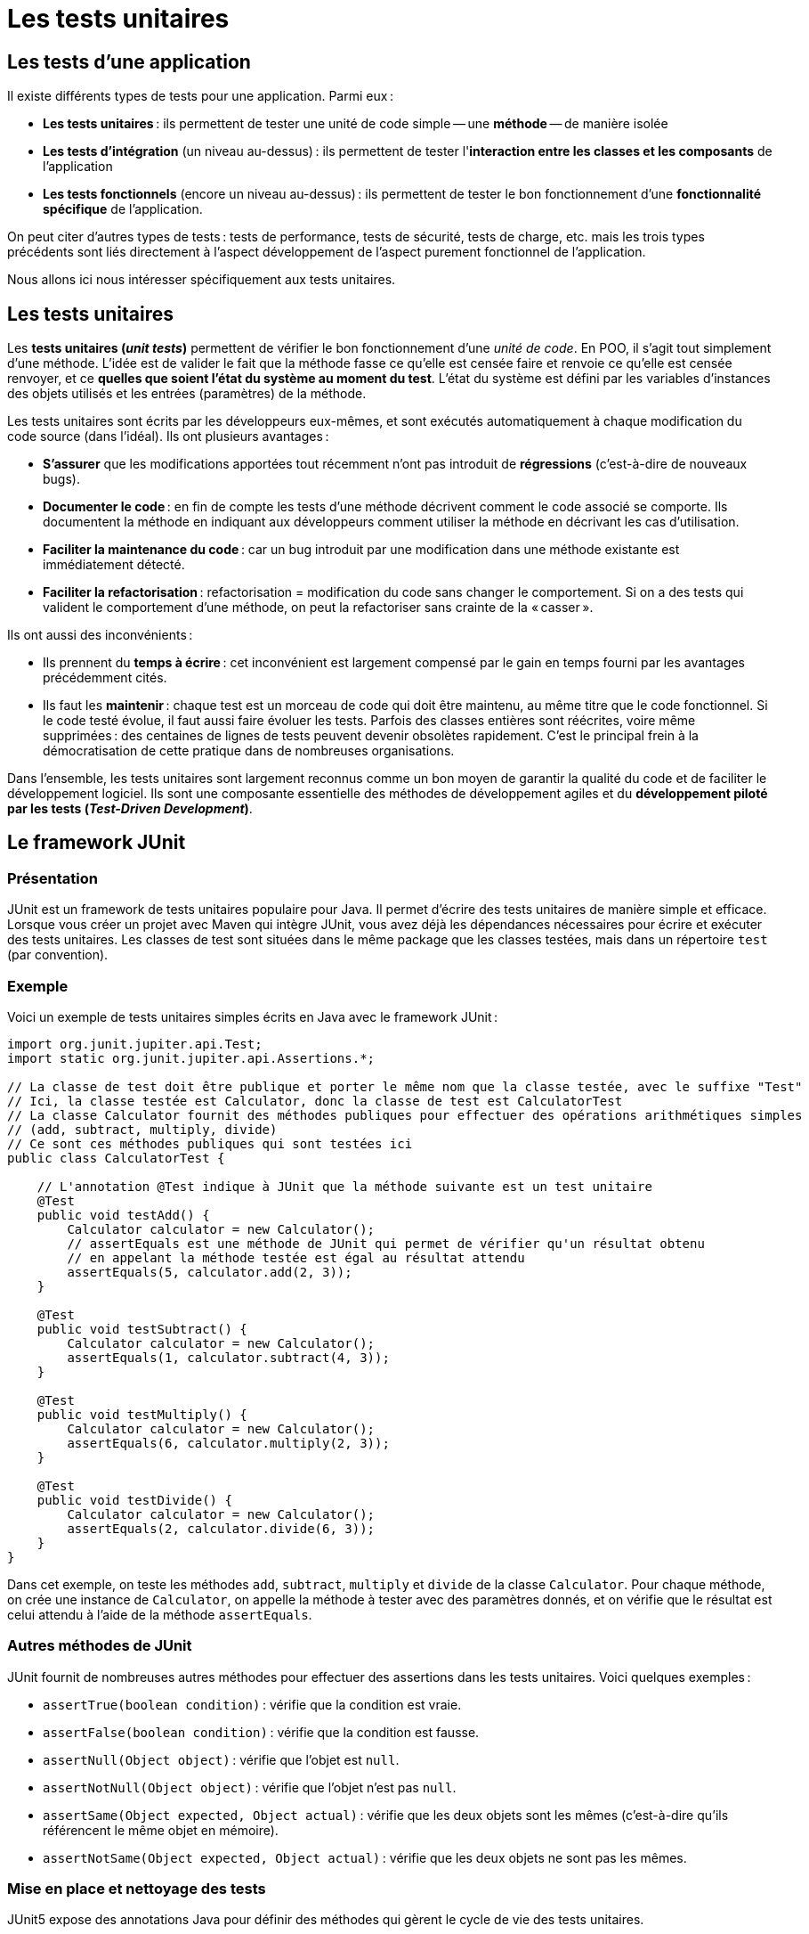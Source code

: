 = Les tests unitaires

:last-update-label!:

== Les tests d'une application

Il existe différents types de tests pour une application. Parmi eux :

* *Les tests unitaires* : ils permettent de tester une unité de code simple -- une *méthode* -- de manière isolée
* *Les tests d'intégration* (un niveau au-dessus) : ils permettent de tester l'*interaction entre les classes et les composants* de l'application
* *Les tests fonctionnels* (encore un niveau au-dessus) : ils permettent de tester le bon fonctionnement d'une *fonctionnalité spécifique* de l'application.

On peut citer d'autres types de tests : tests de performance, tests de sécurité, tests de charge, etc. mais les trois types précédents sont liés directement à l'aspect développement de l'aspect purement fonctionnel de l'application.

Nous allons ici nous intéresser spécifiquement aux tests unitaires.

== Les tests unitaires

Les *tests unitaires (_unit tests_)* permettent de vérifier le bon fonctionnement d'une _unité de code_. En POO, il s'agit tout simplement d'une méthode. L'idée est de valider le fait que la méthode fasse ce qu'elle est censée faire et renvoie ce qu'elle est censée renvoyer, et ce *quelles que soient l'état du système au moment du test*. L'état du système est défini par les variables d'instances des objets utilisés et les entrées (paramètres) de la méthode.

Les tests unitaires sont écrits par les développeurs eux-mêmes, et sont exécutés automatiquement à chaque modification du code source (dans l'idéal). Ils ont plusieurs avantages :

* *S'assurer* que les modifications apportées tout récemment n'ont pas introduit de *régressions* (c'est-à-dire de nouveaux bugs).
* *Documenter le code* : en fin de compte les tests d'une méthode décrivent comment le code associé se comporte. Ils documentent la méthode en indiquant aux développeurs comment utiliser la méthode en décrivant les cas d'utilisation.
* *Faciliter la maintenance du code* : car un bug introduit par une modification dans une méthode existante est immédiatement détecté.
* *Faciliter la refactorisation* : refactorisation = modification du code sans changer le comportement. Si on a des tests qui valident le comportement d'une méthode, on peut la refactoriser sans crainte de la « casser ».

Ils ont aussi des inconvénients :

* Ils prennent du *temps à écrire* : cet inconvénient est largement compensé par le gain en temps fourni par les avantages précédemment cités.
* Ils faut les *maintenir* : chaque test est un morceau de code qui doit être maintenu, au même titre que le code fonctionnel. Si le code testé évolue, il faut aussi faire évoluer les tests. Parfois des classes entières sont réécrites, voire même supprimées : des centaines de lignes de tests peuvent devenir obsolètes rapidement. C'est le principal frein à la démocratisation de cette pratique dans de nombreuses organisations.

Dans l'ensemble, les tests unitaires sont largement reconnus comme un bon moyen de garantir la qualité du code et de faciliter le développement logiciel. Ils sont une composante essentielle des méthodes de développement agiles et du *développement piloté par les tests (_Test-Driven Development_)*.

== Le framework JUnit

=== Présentation

JUnit est un framework de tests unitaires populaire pour Java. Il permet d'écrire des tests unitaires de manière simple et efficace. Lorsque vous créer un projet avec Maven qui intègre JUnit, vous avez déjà les dépendances nécessaires pour écrire et exécuter des tests unitaires. Les classes de test sont situées dans le même package que les classes testées, mais dans un répertoire `test` (par convention).

=== Exemple

Voici un exemple de tests unitaires simples écrits en Java avec le framework JUnit :

[source,java]
----
import org.junit.jupiter.api.Test;
import static org.junit.jupiter.api.Assertions.*;

// La classe de test doit être publique et porter le même nom que la classe testée, avec le suffixe "Test"
// Ici, la classe testée est Calculator, donc la classe de test est CalculatorTest
// La classe Calculator fournit des méthodes publiques pour effectuer des opérations arithmétiques simples
// (add, subtract, multiply, divide)
// Ce sont ces méthodes publiques qui sont testées ici
public class CalculatorTest {

    // L'annotation @Test indique à JUnit que la méthode suivante est un test unitaire
    @Test
    public void testAdd() {
        Calculator calculator = new Calculator();
        // assertEquals est une méthode de JUnit qui permet de vérifier qu'un résultat obtenu
        // en appelant la méthode testée est égal au résultat attendu
        assertEquals(5, calculator.add(2, 3));
    }

    @Test
    public void testSubtract() {
        Calculator calculator = new Calculator();
        assertEquals(1, calculator.subtract(4, 3));
    }

    @Test
    public void testMultiply() {
        Calculator calculator = new Calculator();
        assertEquals(6, calculator.multiply(2, 3));
    }

    @Test
    public void testDivide() {
        Calculator calculator = new Calculator();
        assertEquals(2, calculator.divide(6, 3));
    }
}
----

Dans cet exemple, on teste les méthodes `add`, `subtract`, `multiply` et `divide` de la classe `Calculator`. Pour chaque méthode, on crée une instance de `Calculator`, on appelle la méthode à tester avec des paramètres donnés, et on vérifie que le résultat est celui attendu à l'aide de la méthode `assertEquals`.

=== Autres méthodes de JUnit

JUnit fournit de nombreuses autres méthodes pour effectuer des assertions dans les tests unitaires. Voici quelques exemples :

* `assertTrue(boolean condition)` : vérifie que la condition est vraie.
* `assertFalse(boolean condition)` : vérifie que la condition est fausse.
* `assertNull(Object object)` : vérifie que l'objet est `null`.
* `assertNotNull(Object object)` : vérifie que l'objet n'est pas `null`.
* `assertSame(Object expected, Object actual)` : vérifie que les deux objets sont les mêmes (c'est-à-dire qu'ils référencent le même objet en mémoire).
* `assertNotSame(Object expected, Object actual)` : vérifie que les deux objets ne sont pas les mêmes.

=== Mise en place et nettoyage des tests

JUnit5 expose des annotations Java pour définir des méthodes qui gèrent le cycle de vie des tests unitaires.

Les annotations `@BeforeAll` et `@AfterAll` permettent de définir des méthodes qui -- comme leur nom l'indique -- seront exécutées une seule fois dans tout le cycle d'exécution des tests. On les utilise pour mettre en place un environnement de test commun à plusieurs tests (`@BeforeAll`) et pour nettoyer cet environnement après tous les tests (`@AfterAll`). Ces méthodes doivent donc être déclarées statiques.

Les annotations `@BeforeEach` et `@AfterEach` sont pour les méthodes qui doivent être invoquées pour chaque instance de test. Elles permettent de mettre en place un environnement de test spécifique à chaque test (`@BeforeEach`) et de le nettoyer après chaque test (`@AfterEach`). Ces méthodes ne doivent pas être statiques.

Voici une illustration de l'utilisation de ces méthodes :

[source,java]
----
import org.junit.jupiter.api.BeforeAll;
import org.junit.jupiter.api.AfterAll;
import org.junit.jupiter.api.BeforeEach;
import org.junit.jupiter.api.AfterEach;
import org.junit.jupiter.api.Test;
import org.junit.jupiter.api.Assertions;

public class CalculatorTest {

  private Calculator calculator;

	@BeforeAll
	static void setup(){
		System.out.println("@BeforeAll exécutée");
	}

	@BeforeEach
	void setupThis(){
    calculator = new Calculator();
		System.out.println("@BeforeEach exécutée");
	}

	@Test
    void testAdd()
	{
	  System.out.println("======TEST ADD=======");
	  Assertions.assertEquals(5, calculator.add(2, 3));
    }

    @Test
    void testSubstract()
   {
		System.out.println("======TEST SUBSTRACT=======");
		Assertions.assertEquals(2, calculator.substract(6, 4));
    }

	@AfterEach
	void tearThis(){
		System.out.println("@AfterEach exécutée");
	}

	@AfterAll
	static void tear(){
		System.out.println("@AfterAll exécutée");
	}
}
----

L'exécution des tests produit la sortie suivante qui montre l'ordre d'exécution :

[source]
----
@BeforeAll exécutée

@BeforeEach exécutée
======TEST SUBSTRACT=======
@AfterEach exécutée

@BeforeEach exécutée
======TEST ADD=======
@AfterEach exécutée

@AfterAll exécutée
----

Notez que la méthode `setupThis` est exécutée avant chaque test et réinitialise à chaque fois une nouvelle instance de `Calculator`. Cela permet de s'assurer que chaque test part d'un environnement propre et isolé, et que les _effets de bord_ d'un test ne se répercutent pas sur les tests suivants.

=== Exécution des tests sous VS Code

Sous VS Code, pour exécuter les tests unitaires, il suffit de cliquer sur le bouton `Run Test` qui apparaît à côté de chaque test dans le _panel_ `Test`. Cela exécute le test et affiche le résultat dans la fenêtre de sortie. On a du vert pour les tests qui passent et du rouge pour les tests qui échouent.

== Méthode AAA : Arrange, Act, Assert

La méthode AAA est une méthode de structuration des tests unitaires qui permet de les rendre plus lisibles et plus faciles à comprendre. Elle consiste à diviser le test en trois parties :

- **Arrange** : on prépare les données nécessaires pour le test (création d'objets, initialisation de variables, etc.).
- **Act** : on exécute la méthode à tester avec les données préparées.
- **Assert** : on vérifie que le résultat obtenu est celui attendu.

Voici la réécriture d'un test précédent qui suit la méthode AAA :

[source,java]
----
import org.junit.jupiter.api.Test;
import static org.junit.jupiter.api.Assertions.*;

public class CalculatorTest {

    @Test
    public void testAdd() {
        // Arrange (Arranger)
        Calculator calculator = new Calculator();

        // Act (Agir)
        int result = calculator.add(2, 3);

        // Assert (vérifier)
        assertEquals(5, result);
    }
}
----

On divise clairement les trois parties du test en utilisant des commentaires pour indiquer où commence et où se termine chaque partie. Cela permet de structurer le test et de l'écrire plus facilement.

Dans la partie **Arrange**, on met en place les objets et les données nécessaires pour le test. Dans la partie **Act**, on exécute la *méthode sous test (_Unit under Test_)* avec les données préparées. Dans la partie **Assert**, on vérifie que le résultat obtenu suite à l'appel de la méthode sous test est celui attendu.

Pour tester les différents comportements d'une méthode (cas nominal, cas limite, cas d'erreur, etc.), on peut écrire plusieurs tests unitaires pour cette méthode, chacun testant un aspect particulier du comportement de la méthode en fonction des paramètres et de l'état du système.

== TDD (Test-Driven Development)

Le *développement piloté par les tests (_Test-Driven Development_)* est une méthode de développement logiciel qui consiste à écrire les tests unitaires avant d'écrire le code fonctionnel. Le cycle de développement est le suivant :

1. Écrire un test unitaire qui décrit un comportement attendu d'une méthode.
2. Exécuter le test : *il doit échouer* car la méthode n'est pas encore implémentée.
3. Implémenter le *minimum de code* nécessaire pour que le test passe.
4. Exécuter à nouveau le test : il doit passer, sinon retourner à l'étape 3.

Le but du TDD est de garantir que le code écrit est testé et fonctionne correctement. Il permet de se concentrer sur les besoins de l'application et de s'assurer que le code écrit répond à ces besoins. Il permet aussi de détecter rapidement les erreurs et les bugs, car chaque modification du code est validée par les tests unitaires.

Le TDD est une pratique qui peut être difficile à mettre en œuvre au début, car elle demande de changer sa manière de penser et de travailler. Cependant, une fois qu'on a pris l'habitude d'écrire les tests avant le code, cela peut permettre de gagner du temps et de produire un code de meilleure qualité.

== TP : API de gestion de parking privé (Java)

Vous devez écrire une application de gestion d'un parking privé. On ne s'occupera ici que de l'API métier. On a retenu les contraintes et besoins suivants avec le client pour la première itération du projet :

* L'application doit garder trace des immatriculations de l'ensemble des véhicules autorisés à stationner sur le parking privé.
* Il faut aussi savoir, à tout moment, quelles sont les immatriculations des véhicules actuellement sur le parking.
* Il n'y pas de limite au nombre de véhicules autorisés à stationner sur le parking.
* Cependant, il y a bien entendu une capacité maximale pour le parking, qui est donnée.
* Au lancement, aucun véhicule n'est autorisé, et le parking est vide.
* On doit pouvoir ajouter l'immatriculation d'un véhicule à la liste des immatriculations autorisées (doublons interdits).
* On doit pouvoir enregistrer l'entrée d'un véhicule, identifié par son immatriculation, sur le parking.
* On doit pouvoir enregistrer la sortie d'un véhicule (toujours identifié par son immatriculation).
* On doit pouvoir savoir si un véhicule donné est sur le parking ou pas.
* On doit pouvoir savoir si le parking est plein ou pas.
* On doit pouvoir connaître le nombre de véhicules actuellement sur le parking.
* On doit pouvoir afficher la liste des véhicules actuellement sur le parking.
* On doit pouvoir afficher la liste des véhicules autorisés.
* On doit pouvoir afficher le taux de remplissage actuel du parking.

Contraintes :

* L'ensemble des opérations se fera en mémoire (pas de persistance en BDD).
* On testera cette API de manière systématique et automatisée à l'aide du framework de test JUnit5.
* On implémentera les fonctionnalités dans l'ordre qui semble adéquat, mais en tout cas une par une
* On ne passe pas à une fonctionnalité suivante tant que les méthodes correspondantes ne sont pas intégralement testées
* On utilisera la méthode AAA pour structurer les tests.

Dans un second temps, lorsque le principe des tests unitaires est bien assimilé, on pourra s'essayer au développement piloté par les tests. Rappelez-vous alors qu'on écrit les tests *avant* d'implémenter quoi que ce soit de fonctionnel : on n'écrit aucun nouveau code tant qu'un test ne met pas en évidence sa nécessité.
